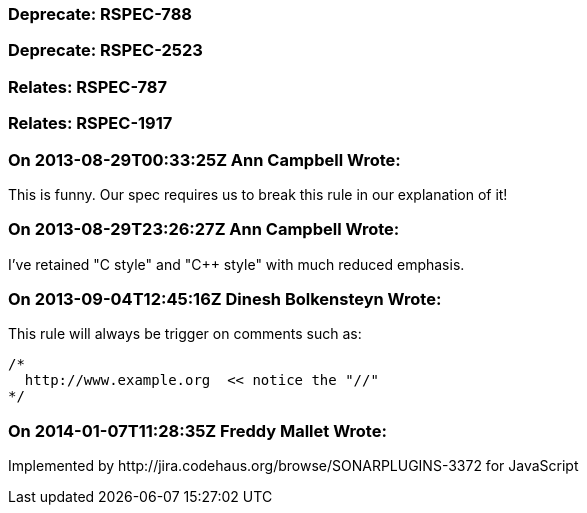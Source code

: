 === Deprecate: RSPEC-788

=== Deprecate: RSPEC-2523

=== Relates: RSPEC-787

=== Relates: RSPEC-1917

=== On 2013-08-29T00:33:25Z Ann Campbell Wrote:
This is funny. Our spec requires us to break this rule in our explanation of it!

=== On 2013-08-29T23:26:27Z Ann Campbell Wrote:
I've retained "C style" and "{cpp} style" with much reduced emphasis.

=== On 2013-09-04T12:45:16Z Dinesh Bolkensteyn Wrote:
This rule will always be trigger on comments such as:


----
/*
  http://www.example.org  << notice the "//"
*/
----

=== On 2014-01-07T11:28:35Z Freddy Mallet Wrote:
Implemented by \http://jira.codehaus.org/browse/SONARPLUGINS-3372 for JavaScript

